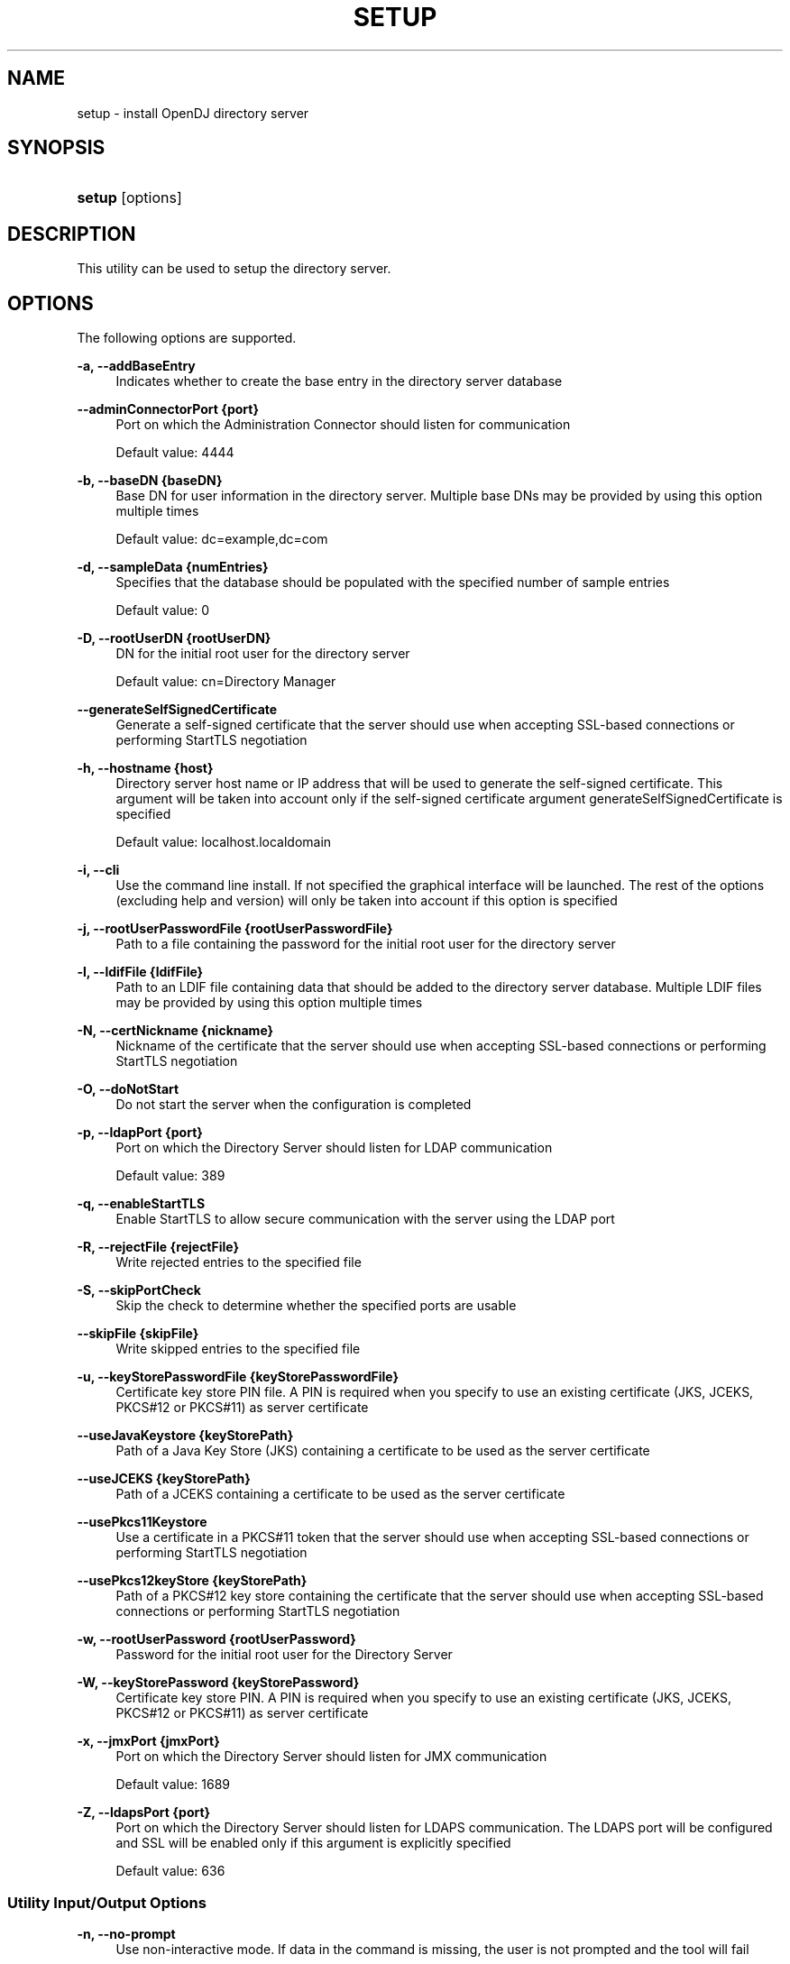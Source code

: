 '\" t
.\"     Title: setup
.\"    Author: Mark Craig
.\" Generator: DocBook XSL-NS Stylesheets v1.76.1 <http://docbook.sf.net/>
.\"      Date: October\ \&20,\ \&2011
.\"    Manual: Tools Reference
.\"    Source: OpenDJ 2.5.0
.\"  Language: English
.\"
.TH "SETUP" "1" "October\ \&20,\ \&2011" "OpenDJ 2.5.0" "Tools Reference"
.\" -----------------------------------------------------------------
.\" * Define some portability stuff
.\" -----------------------------------------------------------------
.\" ~~~~~~~~~~~~~~~~~~~~~~~~~~~~~~~~~~~~~~~~~~~~~~~~~~~~~~~~~~~~~~~~~
.\" http://bugs.debian.org/507673
.\" http://lists.gnu.org/archive/html/groff/2009-02/msg00013.html
.\" ~~~~~~~~~~~~~~~~~~~~~~~~~~~~~~~~~~~~~~~~~~~~~~~~~~~~~~~~~~~~~~~~~
.ie \n(.g .ds Aq \(aq
.el       .ds Aq '
.\" -----------------------------------------------------------------
.\" * set default formatting
.\" -----------------------------------------------------------------
.\" disable hyphenation
.nh
.\" disable justification (adjust text to left margin only)
.ad l
.\" -----------------------------------------------------------------
.\" * MAIN CONTENT STARTS HERE *
.\" -----------------------------------------------------------------
.SH "NAME"
setup \- install OpenDJ directory server
.SH "SYNOPSIS"
.HP \w'\fBsetup\fR\ 'u
\fBsetup\fR [options]
.SH "DESCRIPTION"
.PP
This utility can be used to setup the directory server\&.
.SH "OPTIONS"
.PP
The following options are supported\&.
.PP
\fB\-a, \-\-addBaseEntry\fR
.RS 4
Indicates whether to create the base entry in the directory server database
.RE
.PP
\fB\-\-adminConnectorPort {port}\fR
.RS 4
Port on which the Administration Connector should listen for communication
.sp
Default value: 4444
.RE
.PP
\fB\-b, \-\-baseDN {baseDN}\fR
.RS 4
Base DN for user information in the directory server\&. Multiple base DNs may be provided by using this option multiple times
.sp
Default value: dc=example,dc=com
.RE
.PP
\fB\-d, \-\-sampleData {numEntries}\fR
.RS 4
Specifies that the database should be populated with the specified number of sample entries
.sp
Default value: 0
.RE
.PP
\fB\-D, \-\-rootUserDN {rootUserDN}\fR
.RS 4
DN for the initial root user for the directory server
.sp
Default value: cn=Directory Manager
.RE
.PP
\fB\-\-generateSelfSignedCertificate\fR
.RS 4
Generate a self\-signed certificate that the server should use when accepting SSL\-based connections or performing StartTLS negotiation
.RE
.PP
\fB\-h, \-\-hostname {host}\fR
.RS 4
Directory server host name or IP address that will be used to generate the self\-signed certificate\&. This argument will be taken into account only if the self\-signed certificate argument generateSelfSignedCertificate is specified
.sp
Default value: localhost\&.localdomain
.RE
.PP
\fB\-i, \-\-cli\fR
.RS 4
Use the command line install\&. If not specified the graphical interface will be launched\&. The rest of the options (excluding help and version) will only be taken into account if this option is specified
.RE
.PP
\fB\-j, \-\-rootUserPasswordFile {rootUserPasswordFile}\fR
.RS 4
Path to a file containing the password for the initial root user for the directory server
.RE
.PP
\fB\-l, \-\-ldifFile {ldifFile}\fR
.RS 4
Path to an LDIF file containing data that should be added to the directory server database\&. Multiple LDIF files may be provided by using this option multiple times
.RE
.PP
\fB\-N, \-\-certNickname {nickname}\fR
.RS 4
Nickname of the certificate that the server should use when accepting SSL\-based connections or performing StartTLS negotiation
.RE
.PP
\fB\-O, \-\-doNotStart\fR
.RS 4
Do not start the server when the configuration is completed
.RE
.PP
\fB\-p, \-\-ldapPort {port}\fR
.RS 4
Port on which the Directory Server should listen for LDAP communication
.sp
Default value: 389
.RE
.PP
\fB\-q, \-\-enableStartTLS\fR
.RS 4
Enable StartTLS to allow secure communication with the server using the LDAP port
.RE
.PP
\fB\-R, \-\-rejectFile {rejectFile}\fR
.RS 4
Write rejected entries to the specified file
.RE
.PP
\fB\-S, \-\-skipPortCheck\fR
.RS 4
Skip the check to determine whether the specified ports are usable
.RE
.PP
\fB\-\-skipFile {skipFile}\fR
.RS 4
Write skipped entries to the specified file
.RE
.PP
\fB\-u, \-\-keyStorePasswordFile {keyStorePasswordFile}\fR
.RS 4
Certificate key store PIN file\&. A PIN is required when you specify to use an existing certificate (JKS, JCEKS, PKCS#12 or PKCS#11) as server certificate
.RE
.PP
\fB\-\-useJavaKeystore {keyStorePath}\fR
.RS 4
Path of a Java Key Store (JKS) containing a certificate to be used as the server certificate
.RE
.PP
\fB\-\-useJCEKS {keyStorePath}\fR
.RS 4
Path of a JCEKS containing a certificate to be used as the server certificate
.RE
.PP
\fB\-\-usePkcs11Keystore\fR
.RS 4
Use a certificate in a PKCS#11 token that the server should use when accepting SSL\-based connections or performing StartTLS negotiation
.RE
.PP
\fB\-\-usePkcs12keyStore {keyStorePath}\fR
.RS 4
Path of a PKCS#12 key store containing the certificate that the server should use when accepting SSL\-based connections or performing StartTLS negotiation
.RE
.PP
\fB\-w, \-\-rootUserPassword {rootUserPassword}\fR
.RS 4
Password for the initial root user for the Directory Server
.RE
.PP
\fB\-W, \-\-keyStorePassword {keyStorePassword}\fR
.RS 4
Certificate key store PIN\&. A PIN is required when you specify to use an existing certificate (JKS, JCEKS, PKCS#12 or PKCS#11) as server certificate
.RE
.PP
\fB\-x, \-\-jmxPort {jmxPort}\fR
.RS 4
Port on which the Directory Server should listen for JMX communication
.sp
Default value: 1689
.RE
.PP
\fB\-Z, \-\-ldapsPort {port}\fR
.RS 4
Port on which the Directory Server should listen for LDAPS communication\&. The LDAPS port will be configured and SSL will be enabled only if this argument is explicitly specified
.sp
Default value: 636
.RE
.SS "Utility Input/Output Options"
.PP
\fB\-n, \-\-no\-prompt\fR
.RS 4
Use non\-interactive mode\&. If data in the command is missing, the user is not prompted and the tool will fail
.RE
.PP
\fB\-\-noPropertiesFile\fR
.RS 4
No properties file will be used to get default command line argument values
.RE
.PP
\fB\-\-propertiesFilePath {propertiesFilePath}\fR
.RS 4
Path to the file containing default property values used for command line arguments
.RE
.PP
\fB\-Q, \-\-quiet\fR
.RS 4
Run setup in quiet mode\&. Quiet mode will not output progress information to standard output
.RE
.PP
\fB\-v, \-\-verbose\fR
.RS 4
Use verbose mode
.RE
.SS "General Options"
.PP
\fB\-V, \-\-version\fR
.RS 4
Display version information
.RE
.PP
\fB\-?, \-H, \-\-help\fR
.RS 4
Display usage information
.RE
.SH "EXIT CODES"
.PP
0
.RS 4
The command completed successfully\&.
.RE
.PP
> 0
.RS 4
An error occurred\&.
.RE
.SH "EXAMPLES"
.PP
The following command installs OpenDJ directory server, enabling StartTLS and importing 100 example entries without interaction\&.
.sp
.if n \{\
.RS 4
.\}
.nf
$ \&./OpenDJ/setup \-\-cli \-b dc=example,dc=com \-d 100 \-D "cn=Directory Manager"
 \-w password \-h `hostname` \-p 1389
 \-\-generateSelfSignedCertificate \-\-enableStartTLS \-n 

OpenDJ 2\&.5\&.0
Please wait while the setup program initializes\&.\&.\&.

See /var/\&.\&.\&./opends\-setup\-484\&.\&.\&.561\&.log for a detailed log of this operation\&.

Configuring Directory Server \&.\&.\&.\&.\&. Done\&.
Configuring Certificates \&.\&.\&.\&.\&. Done\&.
Importing Automatically\-Generated Data (100 Entries) \&.\&.\&.\&.\&.\&.\&.\&.\&. Done\&.
Starting Directory Server \&.\&.\&.\&.\&.\&.\&.\&.\&.\&. Done\&.

To see basic server configuration status and configuration you can launch
 /path/to/OpenDJ/bin/status
.fi
.if n \{\
.RE
.\}
.SH "AUTHORS"
.PP
\fBMark Craig\fR
.RS 4
Author.
.RE
.PP
\fBNemanja Lukić\fR
.RS 4
Author.
.RE
.SH "COPYRIGHT"
.br
Copyright \(co 2011 ForgeRock AS
.br
.sp
.RS 4
[IMAGE]
.PP
This work is licensed under the
\m[blue]\fBCreative Commons Attribution-NonCommercial-NoDerivs 3.0 Unported License\fR\m[].
.RE
.PP
To view a copy of this license, visit
http://creativecommons.org/licenses/by-nc-nd/3.0/
or send a letter to Creative Commons, 444 Castro Street, Suite 900, Mountain View, California, 94041, USA.
.PP
Trademarks are the property of their respective owners.
.PP
UNLESS OTHERWISE MUTUALLY AGREED BY THE PARTIES IN WRITING, LICENSOR OFFERS THE WORK AS-IS AND MAKES NO REPRESENTATIONS OR WARRANTIES OF ANY KIND CONCERNING THE WORK, EXPRESS, IMPLIED, STATUTORY OR OTHERWISE, INCLUDING, WITHOUT LIMITATION, WARRANTIES OF TITLE, MERCHANTIBILITY, FITNESS FOR A PARTICULAR PURPOSE, NONINFRINGEMENT, OR THE ABSENCE OF LATENT OR OTHER DEFECTS, ACCURACY, OR THE PRESENCE OF ABSENCE OF ERRORS, WHETHER OR NOT DISCOVERABLE. SOME JURISDICTIONS DO NOT ALLOW THE EXCLUSION OF IMPLIED WARRANTIES, SO SUCH EXCLUSION MAY NOT APPLY TO YOU.
.PP
EXCEPT TO THE EXTENT REQUIRED BY APPLICABLE LAW, IN NO EVENT WILL LICENSOR BE LIABLE TO YOU ON ANY LEGAL THEORY FOR ANY SPECIAL, INCIDENTAL, CONSEQUENTIAL, PUNITIVE OR EXEMPLARY DAMAGES ARISING OUT OF THIS LICENSE OR THE USE OF THE WORK, EVEN IF LICENSOR HAS BEEN ADVISED OF THE POSSIBILITY OF SUCH DAMAGES.
.sp
